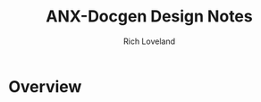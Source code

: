 #+title: ANX-Docgen Design Notes
#+author: Rich Loveland
#+email: rloveland@appnexus.com

* Overview
